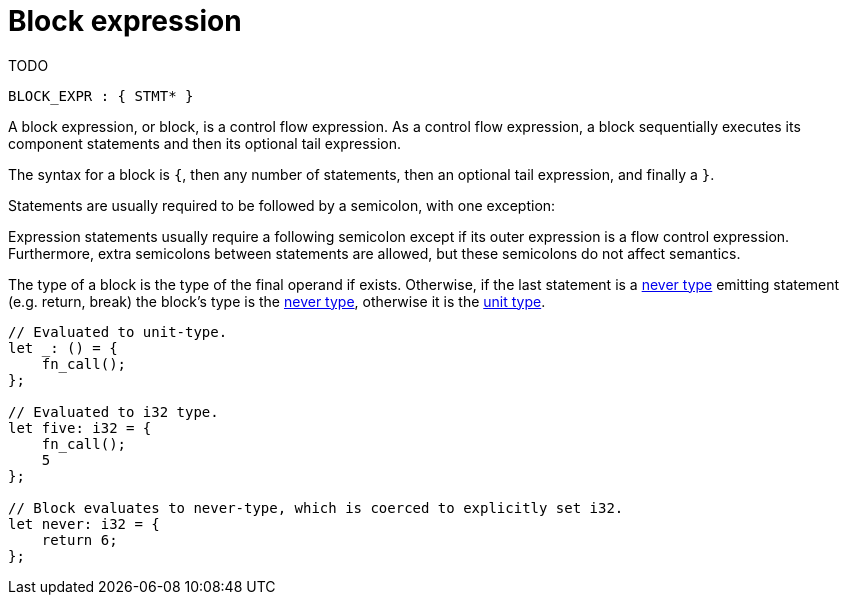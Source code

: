 = Block expression
TODO

[source,bnf]
----
BLOCK_EXPR : { STMT* }
----

A block expression, or block, is a control flow expression. As a control flow expression, a block
sequentially executes its component statements and then its optional tail expression.

The syntax for a block is `{`, then any number of statements, then an optional tail expression, and
finally a `}`.

Statements are usually required to be followed by a semicolon, with one exception:

Expression statements usually require a following semicolon except if its outer expression is a
flow control expression.
Furthermore, extra semicolons between statements are allowed, but these semicolons do not affect
semantics.

The type of a block is the type of the final operand if exists.
Otherwise, if the last statement is a xref:never-type.adoc[never type] emitting statement (e.g.
return, break) the block's type is the xref:never-type.adoc[never type], otherwise it is the
xref:unit-type.adoc[unit type].

[source,rust]
----
// Evaluated to unit-type.
let _: () = {
    fn_call();
};

// Evaluated to i32 type.
let five: i32 = {
    fn_call();
    5
};

// Block evaluates to never-type, which is coerced to explicitly set i32.
let never: i32 = {
    return 6;
};
----
